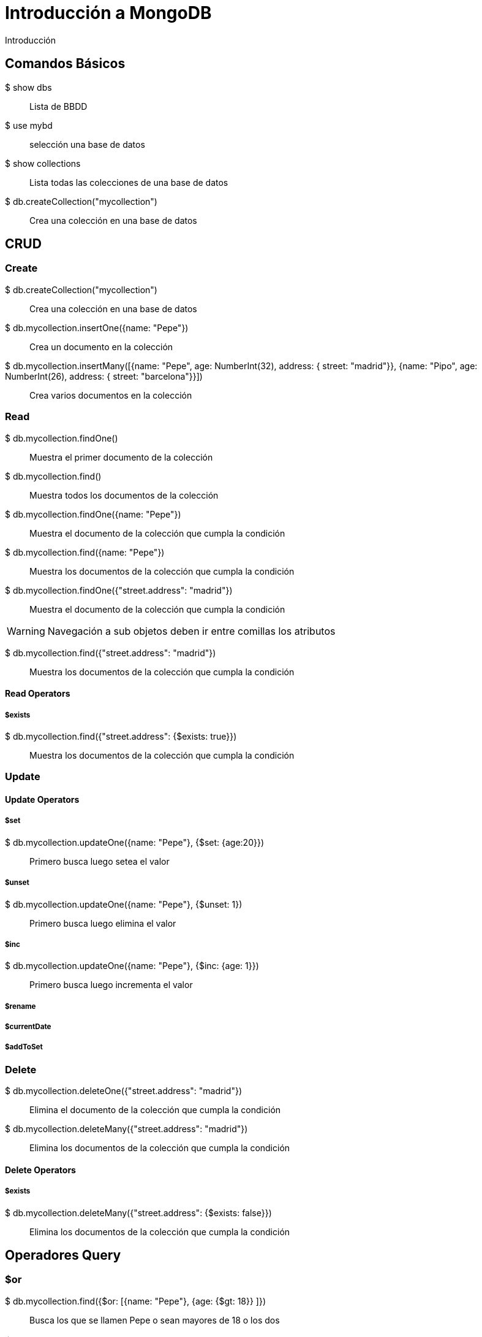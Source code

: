 ////
Include in: mongobd-guide.adoc
////
[[introduccion]]
= Introducción a MongoDB

.Introducción
****

****

== Comandos Básicos

$ show dbs::
Lista de BBDD

$ use mybd::
selección una base de datos

$ show collections::
Lista todas las colecciones de una base de datos

$ db.createCollection("mycollection")::
Crea una colección en una base de datos


== CRUD

=== Create

$ db.createCollection("mycollection")::
Crea una colección en una base de datos

$ db.mycollection.insertOne({name: "Pepe"})::
Crea un documento en la colección

$ db.mycollection.insertMany([{name: "Pepe", age: NumberInt(32), address: { street: "madrid"}}, {name: "Pipo", age: NumberInt(26), address: { street: "barcelona"}}])::
Crea varios documentos en la colección

=== Read

$ db.mycollection.findOne()::
Muestra el primer documento de la colección

$ db.mycollection.find()::
Muestra todos los documentos de la colección

$ db.mycollection.findOne({name: "Pepe"})::
Muestra el documento de la colección que cumpla la condición

$ db.mycollection.find({name: "Pepe"})::
Muestra los documentos de la colección que cumpla la condición

$ db.mycollection.findOne({"street.address": "madrid"})::
Muestra el documento de la colección que cumpla la condición

[WARNING]
Navegación a sub objetos deben ir entre comillas los atributos

$ db.mycollection.find({"street.address": "madrid"})::
Muestra los documentos de la colección que cumpla la condición

==== Read Operators

===== $exists

$ db.mycollection.find({"street.address": {$exists: true}})::
Muestra los documentos de la colección que cumpla la condición


=== Update

==== Update Operators

===== $set

$ db.mycollection.updateOne({name: "Pepe"}, {$set: {age:20}})::
Primero busca luego setea el valor

===== $unset

$ db.mycollection.updateOne({name: "Pepe"}, {$unset: 1})::
Primero busca luego elimina el valor

===== $inc

$ db.mycollection.updateOne({name: "Pepe"}, {$inc: {age: 1}})::
Primero busca luego incrementa el valor

===== $rename

===== $currentDate

===== $addToSet



=== Delete

$ db.mycollection.deleteOne({"street.address": "madrid"})::
Elimina el documento de la colección que cumpla la condición

$ db.mycollection.deleteMany({"street.address": "madrid"})::
Elimina los documentos de la colección que cumpla la condición


==== Delete Operators

===== $exists

$ db.mycollection.deleteMany({"street.address": {$exists: false}})::
Elimina los documentos de la colección que cumpla la condición


== Operadores Query

=== $or

$ db.mycollection.find({$or: [{name: "Pepe"}, {age: {$gt: 18}} ]})::
Busca los que se llamen Pepe o sean mayores de 18 o los dos

=== $and

$ db.mycollection.find({$and: [{name: "Pepe"}, {age: {$gt: 18}} ]})::
Busca los que se llamen Pepe y sean mayores de 18

=== $in

$ db.mycollection.find({telephone: {$in: ["600000000", "910000000"]}}) ::
Busca en un array que contenga alguno de esos elementos

=== $eq

=== $ne

=== $nin

=== $lt - less than

$ db.mycollection.find({age: {$lt: 18}})::
Busca los menores de 18

=== $gt - greater than

$ db.mycollection.find({age: {$gt: 18}})::
Busca los mayores de 18

=== $$gte - greater than or equals

$ db.mycollection.find({age: {$gte: 18}})
Busca los mayores o iguales que 18

=== $regex

$ db.mycollection.find({age: {$gt: 18}})::
Busca


== Métodos de Ayuda

=== sort()

$ db.mycollection.find({}).sort({name: 1})
Ordena los elementos de manera ascendente=1 o descendente=-1

=== limit()

$ db.mycollection.find({}).limit(2)
Muestra los dos primeros documentos de una colección

=== skip()

$ db.mycollection.find({}).skip(2)
Salta los dos primeros documentos de una colección


== Funciones anónimas

[source, mongodb]
.Filtra e imprime
----
db.mycollection
    .find({'name':
        {$in:[
            "Pepe",
            "Pepa"
            ]
         }},
         {
            'name':1,
            'bankId':1,
            '_id':0})
    .sort({'bankId':1})
    .forEach(
        function(doc) {
            print(doc.name);
        });
----

[source, mongodb]
.Busca una coleccion
----

db.getCollectionNames().filter(function(c){ return /parser/.test(c) })

----



